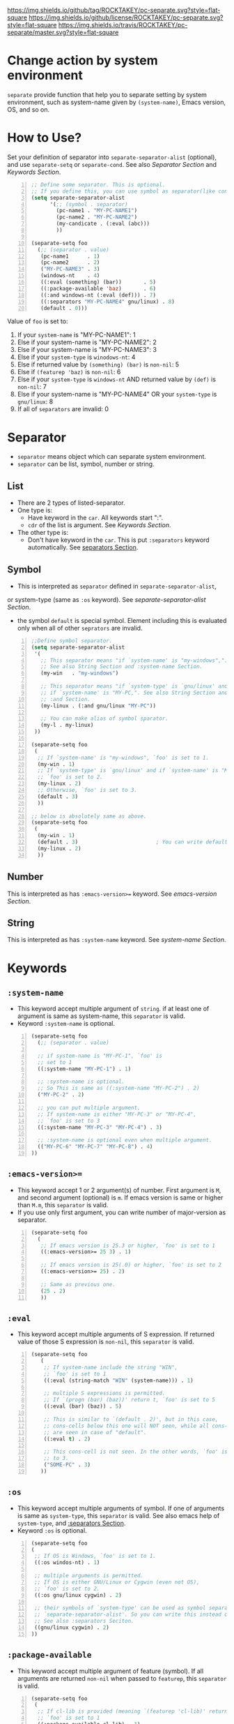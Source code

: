 [[https://github.com/ROCKTAKEY/pc-separate][https://img.shields.io/github/tag/ROCKTAKEY/pc-separate.svg?style=flat-square]]
[[file:LICENSE][https://img.shields.io/github/license/ROCKTAKEY/pc-separate.svg?style=flat-square]]
[[https://travis-ci.org/ROCKTAKEY/pc-separate/][https://img.shields.io/travis/ROCKTAKEY/pc-separate/master.svg?style=flat-square]]
* Change action by system environment
  =separate= provide function that help you to separate setting
  by system environment, such as system-name given by =(system-name)=,
  Emacs version, OS, and so on.
* How to Use?
  Set your definition of separator into =separate-separator-alist= (optional),
  and use =separate-setq= or =separate-cond=.
  See also [[Separator][Separator Section]] and [[Keywords][Keywords Section]].
#+BEGIN_SRC emacs-lisp -n
  ;; Define some separator. This is optional.
  ;; If you define this, you can use symbol as separator(like condicate).
  (setq separate-separator-alist
        '(;; (symbol . separator)
          (pc-name1 . "MY-PC-NAME1")
          (pc-name2 . "MY-PC-NAME2")
          (my-candicate . (:eval (abc)))
          ))

  (separate-setq foo
    (;; (separator . value)
     (pc-name1      . 1)
     (pc-name2      . 2)
     ("MY-PC-NAME3" . 3)
     (windows-nt    . 4)
     ((:eval (something) (bar))       . 5)
     ((:package-available 'baz)       . 6)
     ((:and windows-nt (:eval (def))) . 7)
     ((:separators "MY-PC-NAME4" gnu/linux) . 8)
     (default . 0)))
#+END_SRC
  Value of =foo= is set to:
  1. If your =system-name= is "MY-PC-NAME1": 1
  2. Else if your system-name is "MY-PC-NAME2": 2
  3. Else if your system-name is "MY-PC-NAME3": 3
  4. Else if your =system-type= is =winodows-nt=: 4
  5. Else if returned value by =(something) (bar)= is =non-nil=: 5
  6. Else if =(featurep 'baz)= is =non-nil=: 6
  7. Else if your =system-type= is =windows-nt= AND returned value by =(def)=
    is =non-nil=: 7
  8. Else if your system-name is "MY-PC-NAME4" OR your =system-type=
    is =gnu/linux=: 8
  9. If all of =separators= are invalid: 0
* Separator
  - =separator= means object which can separate system environment.
  - =separator= can be list, symbol, number or string.
** List
   - There are 2 types of listed-separator.
   - One type is:
     - Have keyword in the =car=. All keywords start ":".
     - =cdr= of the list is argument. See [[Keywords][Keywords Section]].
   - The other type is:
     - Don't have keyword in the =car=. This is put =:separators= keyword
       automatically. See [[#separators][separators Section]].
** Symbol
   - This is interpreted as =separator= defined in =separate-separator-alist=,
   or system-type (same as =:os= keyword). See [[=separate-separator-alist=][separate-separator-alist Section]].
   - the symbol =default= is special symbol. Element including this is evaluated
     only when all of other =seprators= are invalid.
#+BEGIN_SRC emacs-lisp -n
  ;;Define symbol separator.
  (setq separate-separator-alist
   '(
     ;; This separator means "if `system-name' is "my-windows",".
     ;; See also String Section and :system-name Section.
     (my-win   . "my-windows")

     ;; This separator means "if `system-type' is `gnu/linux' and
     ;; if `system-name' is "MY-PC,". See also String Section and
     ;; :and Section.
     (my-linux . (:and gnu/linux "MY-PC"))

     ;; You can make alias of symbol sparator.
     (my-l . my-linux)
   ))

  (separate-setq foo
   (
    ;; If `system-name' is "my-windows", `foo' is set to 1.
    (my-win . 1)
    ;; If `system-type' is `gnu/linux' and if `system-name' is "MY-PC,
    ;; `foo' is set to 2.
    (my-linux . 2)
    ;; Otherwise, `foo' is set to 3.
    (default . 3)
    ))

  ;; below is absolutely same as above.
  (separate-setq foo
   (
    (my-win . 1)
    (default . 3)                         ; You can write default anywhere.
    (my-linux . 2)
    ))
#+END_SRC
** Number
   This is interpreted as has =:emacs-version>== keyword.
   See [[=:emacs-version>==][emacs-version Section]].
** String
   This is interpreted as has =:system-name= keyword.
   See [[=:system-name=][system-name Section]].
* Keywords
** =:system-name=
   - This keyword accept multiple argument of =string=. if at least one of
     argument is same as system-name, this =separator= is valid.
   - Keyword =:system-name= is optional.
#+BEGIN_SRC emacs-lisp -n
  (separate-setq foo
    (;; (separator . value)

    ;; if system-name is "MY-PC-1", `foo' is
    ;; set to 1
    ((:system-name "MY-PC-1") . 1)

    ;; :system-name is optional.
    ;; So This is same as ((:system-name "MY-PC-2") . 2)
    ("MY-PC-2" . 2)

    ;; you can put multiple argument.
    ;; If system-name is either "MY-PC-3" or "MY-PC-4",
    ;; `foo' is set to 3
    ((:system-name "MY-PC-3" "MY-PC-4") . 3)

    ;; :system-name is optional even when multiple argument.
    (("MY-PC-6" "MY-PC-7" "MY-PC-8") . 4)
  ))
#+END_SRC
** =:emacs-version>==
   - This keyword accept 1 or 2 argument(s) of number. First argument is =M=,
     and second argument (optional) is =m=. If emacs version is same or higher
     than =M.m=, this =separator= is valid.
   - If you use only first argument, you can write number of major-version as separator.
#+BEGIN_SRC emacs-lisp -n
  (separate-setq foo
    (
     ;; If emacs version is 25.3 or higher, `foo' is set to 1
     ((:emacs-version>= 25 3) . 1)

     ;; If emacs version is 25(.0) or higher, `foo' is set to 2
     ((:emacs-version>= 25) . 2)

     ;; Same as previous one.
     (25 . 2)
     ))
#+END_SRC
** =:eval=
   - This keyword accept multiple arguments of S expression. If returned value
     of those S expression is =non-nil=, this =separator= is valid.
#+BEGIN_SRC emacs-lisp -n
  (separate-setq foo
     (
      ;; If system-name include the string "WIN",
      ;; `foo' is set to 1
      ((:eval (string-match "WIN" (system-name))) . 1)

      ;; multiple S expressions is permitted.
      ;; If `(progn (bar) (baz))' return t, `foo' is set to 5
      ((:eval (bar) (baz)) . 5)

      ;; This is similar to `(default . 2)', but in this case,
      ;; cons-cells below this one will NOT seen, while all cons-cells
      ;; are seen in case of "default".
      ((:eval t) . 2)

      ;; This cons-cell is not seen. In the other words, `foo' is never set
      ;; to 3.
      ("SOME-PC" . 3)
     ))
#+END_SRC
** =:os=
   - This keyword accept multiple arguments of symbol. If one of arguments is
     same as =system-type=, this =separator= is valid. See also emacs help of
     =system-type=, and [[#separators][:separators Section]].
   - Keyword =:os= is optional.
#+BEGIN_SRC emacs-lisp -n
  (separate-setq foo
  (
   ;; If OS is Windows, `foo' is set to 1.
   ((:os windos-nt) . 1)

   ;; multiple arguments is permitted.
   ;; If OS is either GNU/Linux or Cygwin (even not OS),
   ;; `foo' is set to 2.
   ((:os gnu/linux cygwin) . 2)

   ;; their symbols of `system-type' can be used as symbol separator defined in
   ;; `separate-separator-alist'. So you can write this instead of above.
   ;; See also :separators Seciton.
   ((gnu/linux cygwin) . 2)
  ))
#+END_SRC
** =:package-available=
   - This keyword accept multiple argument of feature (symbol). If all arguments
     are returned =non-nil= when passed to =featurep=, this =separator=
     is valid.
#+BEGIN_SRC emacs-lisp -n
  (separate-setq foo
   (
    ;; If cl-lib is provided (meaning `(featurep 'cl-lib)' return t),
    ;; `foo' is set to 1
    ((:package-available cl-lib) . 1)

    ;; Multiple arguments are permitted.
    ;; Only if `helm', `company', and `ido' is all provided,
    ;; `foo' is set to 2.
    ((:package-available helm company ido) . 2)
   ))
#+END_SRC
** =:separators= / =:alias= / =:or=
   :PROPERTIES:
   :CUSTOM_ID: separators
   :END:
   - These keywords accept multiple arguments of =separator=. If at least one
     of =separators= of arguments is valid, this =separator= is valid.
   - those keywords are optional.
#+BEGIN_SRC emacs-lisp -n
  (separate-setq foo
    (;; (separator . value)

    ;; if system-name is "MY-PC-1" or "MY-PC-2", or if system-type
    ;; is `windows-nt', `foo' is set to 1.
    ((:separators                         ; This can be `:or' or `:alias'
      (:system-name "MY-PC-1")
      "MY-PC-2"
      windows-nt)
      . 1)

    ;; You can use this keyword with all separator.
    ;; If cl-lib and ido is all provided, or if `bar' is a function,
    ;; `foo' is set to 2.
    ((:or
     (:package-available cl-lib ido)
     (:eval (functionp 'bar)))
     . 2)
  ))
#+END_SRC
** =:and=
   - These keywords accept multiple arguments of =separator=. If all
     =separators= of arguments are valid, this =separator= is valid.
#+BEGIN_SRC emacs-lisp -n
  (separate-setq foo
      (;; (separator . value)

      ;; if system-name is "MY-PC-1", AND if system-type is `windows-nt',
      ;; `foo' is set to 1.
      ((:and
        (:system-name "MY-PC-1")
        windows-nt)
        . 1)

      ;; You can use this keyword with all separator.
      ;; If cl-lib and ido is all provided, AND if `bar' is a function,
      ;; `foo' is set to 2.
      ((:or
       (:package-available cl-lib ido)
       (:eval (functionp 'bar)))
       . 2)
    ))
#+END_SRC
* Variables
** =separate-separator-alist=
   - An associated list. Each element is cons cell,
     =(symbol . separator)=. In this package, you can use the =symbol=
     as the =separator=.
   - See also [[How to Use?][How to Use Section]]
   - In the future, we will provide some functions to define =symbol-separator=
     like this.
* Macros
** =separate-set (variable alist)=
   - Set value of =VARIABLE= depend on =SEPARATOR= below.
   - Each element of =ALIST= is =(SEPARATOR . VALUE)=,
     and =VARIABLE= is set to =VALUE=
     if =SEPARATOR= is valid.
   - If there are some cons cells whose car (= =SEPARATOR=) is valid,
     upstream element is used, and rest of them is not evaluated.
   - in the cons cell whose =SEPARATOR= is =default=,
     its =VALUE= is used only when any other =SEPARATOR= isn't valid.
   - =(separate-set 'a ((b . c) ...))= is absolutely same as
     =(separate-setq a ((b . c) ...))=.
** =separate-setq (variable alist)=
   - Same as =separate-set=, but =VARIABLE= doesn't have to be quoted.
   - See [[How to Use?][How to Use Section]] as example.
** =separate-set-no-eval (variable alist)=
   - Same as =separate-set-no-eval=, but =VALUE= are NOT evalueted.
** =separate-setq-no-eval (variable alist)=
   - Same as =separate-setq-no-eval=, but =VALUE= are NOT evalueted.
** =separate-cond (&body clauses)=
   - Similar to =cond=, but use =SEPARATOR= instead of =CANDICATE=.
     If =SEPARATOR= is valid, evaluate =BODY=.
   - Priority of each clause is same as =separate-set=.
#+BEGIN_SRC emacs-lisp -n
  ;; Define some separator. This is optional.
  ;; If you define this, you can use symbol as separator(like condicate).
  (setq separate-separator-alist
        '(;; (symbol . separator)
          (pc-name1 . "MY-PC-NAME1")
          (pc-name2 . "MY-PC-NAME2")
          (my-candicate . (:eval (abc)))
          ))

  (separate-cond
    ;; (separator . value)
     (pc-name1       1)
     (pc-name2       2)
     ("MY-PC-NAME3"  3)
     (windows-nt     4)
     ((:eval (something) (bar))       5)
     ((:package-available 'baz)       6)
     ((:and windows-nt (:eval (def))) 7)
     ((:separators "MY-PC-NAME4" gnu/linux) 8)
     (default 0))
#+END_SRC
  The latter S expression returns:
  1. If your =system-name= is "MY-PC-NAME1": 1
  2. Else if your system-name is "MY-PC-NAME2": 2
  3. Else if your system-name is "MY-PC-NAME3": 3
  4. Else if your =system-type= is =winodows-nt=: 4
  5. Else if returned value by =(something) (bar)= is =non-nil=: 5
  6. Else if =(featurep 'baz)= is =non-nil=: 6
  7. Else if your =system-type= is =windows-nt= AND returned value by =(def)=
     is =non-nil=: 7
  8. Else if your system-name is "MY-PC-NAME4" OR your =system-type=
     is =gnu/linux=: 8
  9. If all of =separators= are invalid: 0
* License
  This package is licensed by GPLv3. See [[file:LICENSE][LICENSE]].
